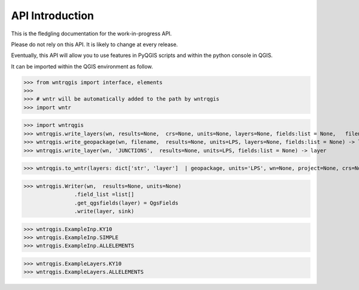 =================
API Introduction
=================

This is the fledgling documentation for the work-in-progress API.

Please do not rely on this API. It is likely to change at every release.

Eventually, this API will allow you to use features in PyQGIS scripts and within the python console in QGIS.

It can be imported within the QGIS environment as follow.

>>> from wntrqgis import interface, elements
>>>
>>> # wntr will be automatically added to the path by wntrqgis
>>> import wntr


>>> import wntrqgis
>>> wntrqgis.write_layers(wn, results=None,  crs=None, units=None, layers=None, fields:list = None,   filename=) -> dict[str, Layer]
>>> wntrqgis.write_geopackage(wn, filename,  results=None, units=LPS, layers=None, fields:list = None) -> layer
>>> wntrqgis.write_layer(wn, 'JUNCTIONS',  results=None, units=LPS, fields:list = None) -> layer


>>> wntrqgis.to_wntr(layers: dict['str', 'layer']  | geopackage, units='LPS', wn=None, project=None, crs=None)-> wn


>>> wntrqgis.Writer(wn,  results=None, units=None)
		.field_list =list[]
		.get_qgsfields(layer) = QgsFields
		.write(layer, sink)



>>> wntrqgis.ExampleInp.KY10
>>> wntrqgis.ExampleInp.SIMPLE
>>> wntrqgis.ExampleInp.ALLELEMENTS

>>> wntrqgis.ExampleLayers.KY10
>>> wntrqgis.ExampleLayers.ALLELEMENTS
